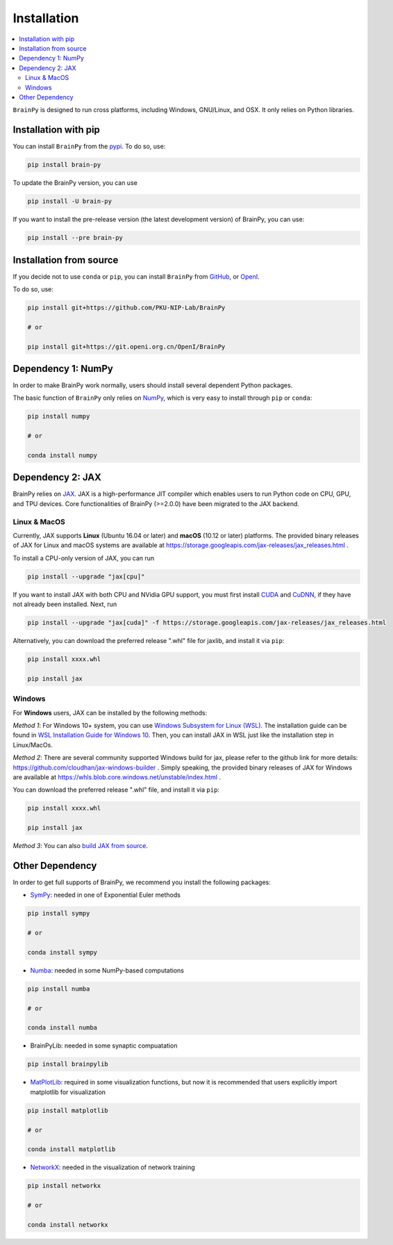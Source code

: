 Installation
============

.. contents::
    :local:
    :depth: 2


``BrainPy`` is designed to run cross platforms, including Windows,
GNU/Linux, and OSX. It only relies on Python libraries.


Installation with pip
---------------------

You can install ``BrainPy`` from the `pypi <https://pypi.org/project/brain-py/>`_.
To do so, use:

.. code-block:: bash

    pip install brain-py

To update the BrainPy version, you can use

.. code-block:: bash

    pip install -U brain-py


If you want to install the pre-release version (the latest development version)
of BrainPy, you can use:

.. code-block:: bash

   pip install --pre brain-py


Installation from source
------------------------

If you decide not to use ``conda`` or ``pip``, you can install ``BrainPy`` from
`GitHub <https://github.com/PKU-NIP-Lab/BrainPy>`_,
or `OpenI <https://git.openi.org.cn/OpenI/BrainPy>`_.

To do so, use:

.. code-block:: bash

    pip install git+https://github.com/PKU-NIP-Lab/BrainPy

    # or

    pip install git+https://git.openi.org.cn/OpenI/BrainPy


Dependency 1: NumPy
--------------------------------

In order to make BrainPy work normally, users should install
several dependent Python packages.

The basic function of ``BrainPy`` only relies on `NumPy`_, which is very
easy to install through ``pip`` or ``conda``:

.. code-block:: bash

    pip install numpy

    # or

    conda install numpy

Dependency 2: JAX
-----------------

BrainPy relies on `JAX`_. JAX is a high-performance JIT compiler which enables
users to run Python code on CPU, GPU, and TPU devices. Core functionalities of
BrainPy (>=2.0.0) have been migrated to the JAX backend.

Linux & MacOS
^^^^^^^^^^^^^

Currently, JAX supports **Linux** (Ubuntu 16.04 or later) and **macOS** (10.12 or
later) platforms. The provided binary releases of JAX for Linux and macOS
systems are available at https://storage.googleapis.com/jax-releases/jax_releases.html .

To install a CPU-only version of JAX, you can run

.. code-block:: bash

    pip install --upgrade "jax[cpu]"

If you want to install JAX with both CPU and NVidia GPU support, you must first install
`CUDA`_ and `CuDNN`_, if they have not already been installed. Next, run

.. code-block:: bash

    pip install --upgrade "jax[cuda]" -f https://storage.googleapis.com/jax-releases/jax_releases.html

Alternatively, you can download the preferred release ".whl" file for jaxlib, and install it via ``pip``:

.. code-block:: bash

    pip install xxxx.whl

    pip install jax

Windows
^^^^^^^

For **Windows** users, JAX can be installed by the following methods:

*Method 1*: For Windows 10+ system, you can use `Windows Subsystem for Linux (WSL)`_.
The installation guide can be found in `WSL Installation Guide for Windows 10`_.
Then, you can install JAX in WSL just like the installation step in Linux/MacOs.

*Method 2*: There are several community supported Windows build for jax, please refer
to the github link for more details: https://github.com/cloudhan/jax-windows-builder .
Simply speaking, the provided binary releases of JAX for Windows
are available at https://whls.blob.core.windows.net/unstable/index.html .

You can download the preferred release ".whl" file, and install it via ``pip``:

.. code-block:: bash

    pip install xxxx.whl

    pip install jax


*Method 3*: You can also `build JAX from source`_.


Other Dependency
----------------

In order to get full supports of BrainPy, we recommend you install the following
packages:

- `SymPy`_: needed in one of Exponential Euler methods

.. code-block:: bash

    pip install sympy

    # or

    conda install sympy


- `Numba`_: needed in some NumPy-based computations

.. code-block:: bash

    pip install numba

    # or

    conda install numba

- BrainPyLib: needed in some synaptic compuatation

.. code-block:: bash

    pip install brainpylib
    
 
- `MatPlotLib`_: required in some visualization functions, but now it is recommended that users explicitly import matplotlib for visualization

.. code-block:: bash

    pip install matplotlib

    # or

    conda install matplotlib

- `NetworkX`_: needed in the visualization of network training

.. code-block:: bash

    pip install networkx

    # or

    conda install networkx

.. _NumPy: https://numpy.org/
.. _Matplotlib: https://matplotlib.org/
.. _JAX: https://github.com/google/jax
.. _Windows Subsystem for Linux (WSL): https://docs.microsoft.com/en-us/windows/wsl/about
.. _WSL Installation Guide for Windows 10: https://docs.microsoft.com/en-us/windows/wsl/install-win10
.. _build JAX from source: https://jax.readthedocs.io/en/latest/developer.html
.. _SymPy: https://github.com/sympy/sympy
.. _Numba: https://numba.pydata.org/
.. _CUDA: https://developer.nvidia.com/cuda-downloads
.. _CuDNN: https://developer.nvidia.com/CUDNN
.. _NetworkX: https://networkx.org/
